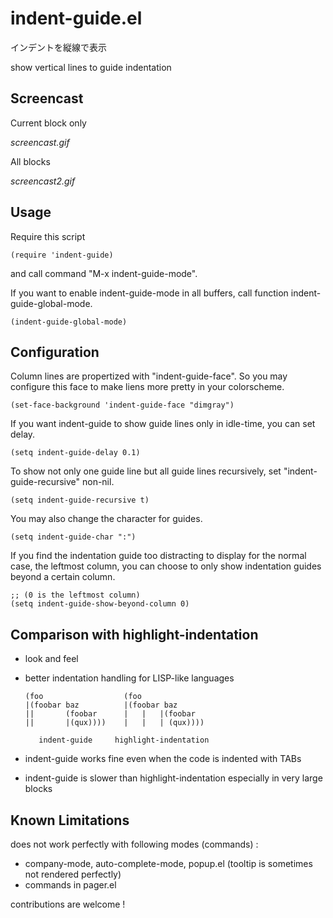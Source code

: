 * indent-guide.el

インデントを縦線で表示

show vertical lines to guide indentation

** Screencast

Current block only

[[screencast.gif]]

All blocks

[[screencast2.gif]]

** Usage

Require this script

: (require 'indent-guide)

and call command "M-x indent-guide-mode".

If you want to enable indent-guide-mode in all buffers, call function
indent-guide-global-mode.

: (indent-guide-global-mode)

** Configuration

Column lines are propertized with "indent-guide-face". So you may
configure this face to make liens more pretty in your colorscheme.

: (set-face-background 'indent-guide-face "dimgray")

If you want indent-guide to show guide lines only in idle-time, you
can set delay.

: (setq indent-guide-delay 0.1)

To show not only one guide line but all guide lines recursively, set
"indent-guide-recursive" non-nil.

: (setq indent-guide-recursive t)

You may also change the character for guides.

: (setq indent-guide-char ":")

If you find the indentation guide too distracting to display for the
normal case, the leftmost column, you can choose to only show
indentation guides beyond a certain column.

: ;; (0 is the leftmost column)
: (setq indent-guide-show-beyond-column 0)

** Comparison with highlight-indentation

- look and feel

- better indentation handling for LISP-like languages

  : (foo                  (foo
  : |(foobar baz          |(foobar baz
  : ||       (foobar      |   |   |(foobar
  : ||       |(qux))))    |   |   | (qux))))
  :
  :    indent-guide     highlight-indentation

- indent-guide works fine even when the code is indented with TABs

- indent-guide is slower than highlight-indentation especially in
  very large blocks

** Known Limitations

does not work perfectly with following modes (commands) :

+ company-mode, auto-complete-mode, popup.el (tooltip is sometimes not rendered perfectly)
+ commands in pager.el

contributions are welcome !
